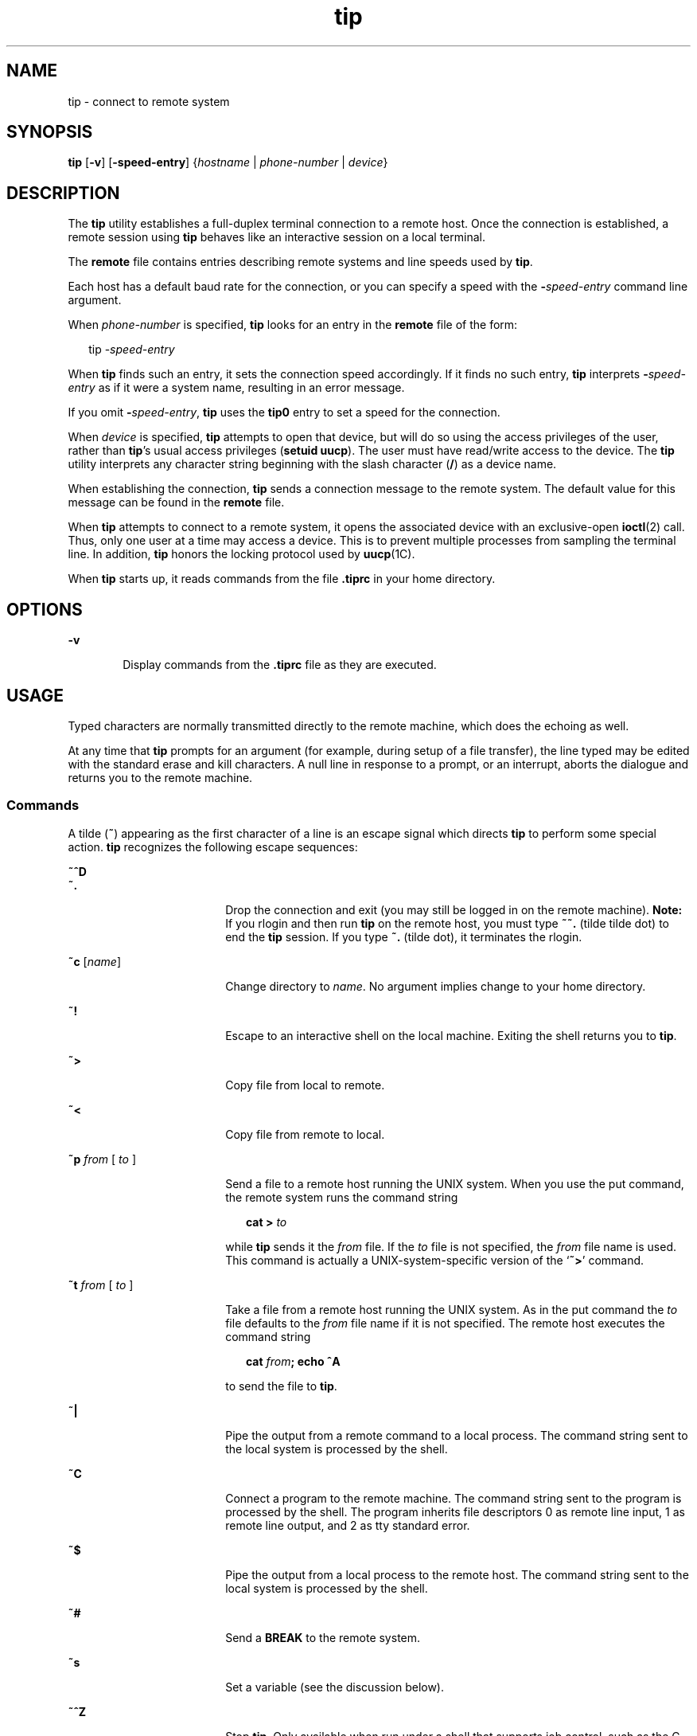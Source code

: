 '\" te
.\" Copyright (c) 1980 Regents of the University of California.
.\" All rights reserved. The Berkeley software License Agreement
.\" specifies the terms and conditions for redistribution.
.\" Copyright (c) 2001, Sun Microsystems, Inc. All Rights Reserved.
.\" Copyright (c) 2012-2013, J. Schilling
.\" Copyright (c) 2013, Andreas Roehler
.TH tip 1 "28 Nov 2001" "SunOS 5.11" "User Commands"
.SH NAME
tip \- connect to remote system
.SH SYNOPSIS
.LP
.nf
\fBtip\fR [\fB-v\fR] [\fB-speed-entry\fR] {\fIhostname\fR | \fIphone-number\fR | \fIdevice\fR}
.fi

.SH DESCRIPTION
.sp
.LP
The
.B tip
utility establishes a full-duplex terminal connection to a
remote host. Once the connection is established, a remote session using
.B tip
behaves like an interactive session on a local terminal.
.sp
.LP
The
.B remote
file contains entries describing remote systems and line
speeds used by
.BR tip .
.sp
.LP
Each host has a default baud rate for the connection, or you can specify a
speed with the
.BI - speed-entry
command line argument.
.sp
.LP
When
.I phone-number
is specified,
.B tip
looks for an entry in the
.B remote
file of the form:
.sp
.in +2
.nf
tip -\fIspeed-entry\fR
.fi
.in -2
.sp

.sp
.LP
When
.B tip
finds such an entry, it sets the connection speed
accordingly. If it finds no such entry,
.B tip
interprets
.BI - speed-entry
as if it were a system name, resulting in an error
message.
.sp
.LP
If you omit
.BI - speed-entry\c
,
.B
tip
uses the
.B tip0
entry
to set a speed for the connection.
.sp
.LP
When
.I device
is specified,
.B tip
attempts to open that device, but
will do so using the access privileges of the user, rather than
.BR tip 's
usual access privileges
.RB ( "setuid uucp" ).
The user must have read/write
access to the device. The
.B tip
utility interprets any character string
beginning with the slash character (\|\fB/\fR\|) as a device name.
.sp
.LP
When establishing the connection,
.B tip
sends a connection message to
the remote system. The default value for this message can be found in the
.B remote
file.
.sp
.LP
When
.B tip
attempts to connect to a remote system, it opens the
associated device with an exclusive-open
.BR ioctl (2)
call. Thus, only one
user at a time may access a device. This is to prevent multiple processes
from sampling the terminal line. In addition,
.B tip
honors the locking
protocol used by
.BR uucp (1C).
.sp
.LP
When
.B tip
starts up, it reads commands from the file
.B \&.tiprc
in
your home directory.
.SH OPTIONS
.sp
.ne 2
.mk
.na
.B -v
.ad
.RS 6n
.rt
Display commands from the \fB\&.tiprc\fR file as they are executed.
.RE

.SH USAGE
.sp
.LP
Typed characters are normally transmitted directly to the remote machine,
which does the echoing as well.
.sp
.LP
At any time that
.B tip
prompts for an argument (for example, during
setup of a file transfer), the line typed may be edited with the standard
erase and kill characters. A null line in response to a prompt, or an
interrupt, aborts the dialogue and returns you to the remote machine.
.SS "Commands"
.sp
.LP
A tilde
.RB ( ~ )
appearing as the first character of a line is an escape
signal which directs
.B tip
to perform some special action.
.B tip
recognizes the following escape sequences:
.sp
.ne 2
.mk
.na
.B ~^D
.ad
.br
.na
.B ~.
.ad
.RS 18n
.rt
Drop the connection and exit (you may still be logged in on the remote
machine).
.B Note:
If you rlogin and then run
.B tip
on the remote
host, you must type
.B ~~.
.RB "(tilde tilde dot) to end the" " tip"
session. If you type
.B ~.
(tilde dot), it terminates the rlogin.
.RE

.sp
.ne 2
.mk
.na
\fB~c\fR [\fIname\fR]\fR
.ad
.RS 18n
.rt
Change directory to
.IR name .
No argument implies change to your home
directory.
.RE

.sp
.ne 2
.mk
.na
.B ~!
.ad
.RS 18n
.rt
Escape to an interactive shell on the local machine. Exiting the shell
returns you to
.BR tip .
.RE

.sp
.ne 2
.mk
.na
.B ~>
.ad
.RS 18n
.rt
Copy file from local to remote.
.RE

.sp
.ne 2
.mk
.na
.B ~<
.ad
.RS 18n
.rt
Copy file from remote to local.
.RE

.sp
.ne 2
.mk
.na
.BI ~p " from"
[\fI to\fR ]\fR
.ad
.RS 18n
.rt
Send a file to a remote host running the UNIX system. When you use the put
command, the remote system runs the command string
.sp
.in +2
.nf
\fBcat > \fIto\fR
.fi
.in -2
.sp

while
.B tip
.RI "sends it the " from " file. If the " to " file is not"
specified, the
.I from
file name is used. This command is actually a
UNIX-system-specific version of the
.RB ` ~> '
command.
.RE

.sp
.ne 2
.mk
.na
.BI ~t " from"
[\fI to\fR ]\fR
.ad
.RS 18n
.rt
Take a file from a remote host running the UNIX system. As in the put
command the
.I to
file defaults to the
.I from
file name if it is not
specified. The remote host executes the command string
.sp
.in +2
.nf
\fBcat \fIfrom\fB\|;  echo ^A\fR
.fi
.in -2
.sp

to send the file to
.BR tip .
.RE

.sp
.ne 2
.mk
.na
.B ~|
.ad
.RS 18n
.rt
Pipe the output from a remote command to a local process. The command
string sent to the local system is processed by the shell.
.RE

.sp
.ne 2
.mk
.na
.B ~C
.ad
.RS 18n
.rt
Connect a program to the remote machine. The command string sent to the
program is processed by the shell. The program inherits file descriptors 0
as remote line input, 1 as remote line output, and 2 as tty standard
error.
.RE

.sp
.ne 2
.mk
.na
.B ~$
.ad
.RS 18n
.rt
Pipe the output from a local process to the remote host. The command string
sent to the local system is processed by the shell.
.RE

.sp
.ne 2
.mk
.na
.B ~#
.ad
.RS 18n
.rt
Send a
.B BREAK
to the remote system.
.RE

.sp
.ne 2
.mk
.na
.B ~s
.ad
.RS 18n
.rt
Set a variable (see the discussion below).
.RE

.sp
.ne 2
.mk
.na
.B ~^Z
.ad
.RS 18n
.rt
Stop
.BR tip .
Only available when run under a shell that supports job
control, such as the C shell.
.RE

.sp
.ne 2
.mk
.na
.B ~^Y
.ad
.RS 18n
.rt
Stop only the "local side" of \fBtip\fR. Only available when run under a
shell that supports job control, such as the C shell. The "remote side" of
.BR tip ,
that is, the side that displays output from the remote host, is
left running.
.RE

.sp
.ne 2
.mk
.na
.B ~?
.ad
.RS 18n
.rt
Get a summary of the tilde escapes.
.RE

.sp
.LP
Copying files requires some cooperation on the part of the remote host.
When a
.B ~>
or
.B ~<
escape is used to send a file,
.B tip
prompts
for a file name (to be transmitted or received) and a command to be sent to
the remote system, in case the file is being transferred from the remote
system. While
.B tip
is transferring a file, the number of lines
transferred will be continuously displayed on the screen. A file transfer
may be aborted with an interrupt.
.SS "Auto-call Units"
.sp
.LP
.B tip
may be used to dial up remote systems using a number of auto-call
unit's
.RB ( ACU s).
When the remote system description contains the
.B du
capability,
.B tip
uses the call-unit
.RB ( cu ),
.B ACU
type
(\fBat\fR), and phone numbers (\fBpn\fR) supplied. Normally, \fBtip\fR
displays verbose messages as it dials.
.sp
.LP
Depending on the type of auto-dialer being used to establish a connection,
the remote host may have garbage characters sent to it upon connection. The
user should never assume that the first characters typed to the foreign host
are the first ones presented to it. The recommended practice is to
immediately type a
.B kill
character upon establishing a connection (most
UNIX systems either support
.B @
or Control-U as the initial kill
character).
.sp
.LP
.B tip
currently supports the Ventel MD-212+ modem and DC
Hayes-compatible modems.
.sp
.LP
When
.B tip
initializes a Hayes-compatible modem for dialing, it sets up
the modem to auto-answer. Normally, after the conversation is complete,
\fBtip\fR drops \fBDTR\fR, which causes the modem to "hang up."
.sp
.LP
Most modems can be configured so that when
.B DTR
drops, they
re-initialize themselves to a preprogrammed state. This can be used to reset
the modem and disable auto-answer, if desired.
.sp
.LP
.RB "Additionally, it is possible to start the phone number with a Hayes" " S"
command so that you can configure the modem before dialing. For example, to
disable auto-answer, set up all the phone numbers in
.B /etc/remote
using
something like
.BR pn=S0=0DT5551212 .
The
.B S0=0
disables
auto-answer.
.SS "Remote Host Description"
.sp
.LP
Descriptions of remote hosts are normally located in the system-wide file
.BR /etc/remote .
However, a user may maintain personal description files
(and phone numbers) by defining and exporting the
.B REMOTE
shell
variable. The
.B remote
file must be readable by
.BR tip ,
but a
secondary file describing phone numbers may be maintained readable only by
the user. This secondary phone number file is
.BR /etc/phones ,
unless the
shell variable
.B PHONES
is defined and exported. The phone number file
contains lines of the form:
.sp
.in +2
.nf
\fIsystem-name phone-number\fR
.fi
.in -2
.sp

.sp
.LP
Each phone number found for a system is tried until either a connection is
established, or an end of file is reached.  Phone numbers are constructed
from `\fB0123456789\(mi=*\fR', where the `\fB=\fR' and `\fB*\fR' are used to
indicate a second dial tone should be waited for (\fBACU\fR dependent).
.SS "tip Internal Variables"
.sp
.LP
.B tip
maintains a set of variables which are used in normal operation.
Some of these variables are read-only to normal users (root is allowed to
change anything of interest). Variables may be displayed and set through the
.B ~s
escape.  The syntax for variables is patterned after
.BR vi (1)
and
.BR mail (1).
Supplying
.B all
as an argument to the
.B ~s
escape
displays all variables that the user can read.  Alternatively, the user may
request display of a particular variable by attaching a
.B ?
to the end.
For example,
.RB ` "~s escape?" '
displays the current escape character.
.sp
.LP
Variables are numeric (num), string (str), character (char), or Boolean
(bool) values. Boolean variables are set merely by  specifying their name.
They may be reset by prepending a
.B !
to the name. Other variable types
are set by appending an
.B =
and the value. The entire assignment must
not have any blanks in it. A single set command may be used to interrogate
as well as set a number of variables.
.sp
.LP
Variables may be initialized at run time by placing set commands (without
the
.B ~s
prefix) in a \fB\&.tiprc\fR file in one's home directory. The
.B -v
option makes
.B tip
display the sets as they are made. Comments
preceded by a
.B #
sign can appear in the  \fB\&.tiprc\fR file.
.sp
.LP
Finally, the variable names must either be completely specified or an
abbreviation may be given.  The following list details those variables known
to
.BR tip .
.sp
.ne 2
.mk
.na
.B beautify
.ad
.RS 16n
.rt
(bool) Discard unprintable characters when a session is being scripted;
abbreviated
.BR be .
If the
.B nb
capability is present,
.B beautify
is initially set to
.BR off .
Otherwise,
.B beautify
is initially set to
.BR on .
.RE

.sp
.ne 2
.mk
.na
.B baudrate
.ad
.RS 16n
.rt
(num) The baud rate at which the connection was established; abbreviated
.BR ba .
If a baud rate was specified on the command line,
.B baudrate
is initially set to the specified value. Or, if the
.B br
capability is
present,
.B baudrate
is initially set to the value of that capability.
Otherwise,
.B baudrate
is set to 300 baud. Once
.B tip
has been
started,
.B baudrate
can only changed by the super-user.
.RE

.sp
.ne 2
.mk
.na
.B dialtimeout
.ad
.RS 16n
.rt
(num) When dialing a phone number, the time (in seconds) to wait for a
connection to be established; abbreviated
.BR dial .
.B dialtimeout
is
initially set to 60 seconds, and can only changed by the super-user.
.RE

.sp
.ne 2
.mk
.na
.B disconnect
.ad
.RS 16n
.rt
(str) The string to send to the remote host to disconnect from it;
abbreviated
.BR di .
If the
.B di
capability is present,
.B disconnect
is initially set to the value of that capability.
Otherwise, \fBdisconnect\fR is set to a null string (\fB""\fR).
.RE

.sp
.ne 2
.mk
.na
.B echocheck
.ad
.RS 16n
.rt
(bool) Synchronize with the remote host during file transfer by waiting for
the echo of the last character transmitted; abbreviated
.BR ec .
If the
.B ec
capability is present,
.B echocheck
is initially set to
.BR on .
Otherwise,
.B echocheck
is initially set to
.BR off .
.RE

.sp
.ne 2
.mk
.na
.B eofread
.ad
.RS 16n
.rt
(str) The set of characters which signify an end-of-transmission during a
.B ~<
file transfer command; abbreviated
.BR eofr .
If the
.BR ie
capability is present,
.B eofread
is initially set to the value of that
capability. Otherwise, \fBeofread\fR is set to a null string (\fB""\fR).
.RE

.sp
.ne 2
.mk
.na
.B eofwrite
.ad
.RS 16n
.rt
(str) The string sent to indicate end-of-transmission during a
.B ~>
file transfer command; abbreviated
.BR eofw .
If the
.B oe
capability is
present,
.B eofread
is initially set to the value of that capability.
Otherwise, \fBeofread\fR is set to a null string (\fB""\fR).
.RE

.sp
.ne 2
.mk
.na
.B eol
.ad
.RS 16n
.rt
(str) The set of characters which indicate an end-of-line.
.B tip
will
recognize escape characters only after an end-of-line. If the
.B el
capability is present,
.B eol
is initially set to the value of that
capability. Otherwise, \fBeol\fR is set to a null string (\fB""\fR).
.RE

.sp
.ne 2
.mk
.na
.B escape
.ad
.RS 16n
.rt
(char) The command prefix (escape) character; abbreviated
.BR es .
If the
.B es
capability is present,
.B escape
is initially set to the value
of that capability. Otherwise,
.B escape
is set to `\fB\|~\|\fR\&'.
.RE

.sp
.ne 2
.mk
.na
.B etimeout
.ad
.RS 16n
.rt
(num) The amount of time, in seconds, that
.B tip
should wait for the
echo-check response when
.B echocheck
is set; abbreviated
.BR et .
If
the
.B et
capability is present,
.B etimeout
is initially set to the
value of that capability. Otherwise,
.B etimeout
is set to 10 seconds.
.RE

.sp
.ne 2
.mk
.na
.B exceptions
.ad
.RS 16n
.rt
(str) The set of characters which should not be discarded due to the
beautification switch; abbreviated
.BR ex .
If the
.B ex
capability is
present,
.B exceptions
is initially set to the value of that capability.
Otherwise,
.B exceptions
is set to `\fB\et\en\ef\eb\fR\&'.
.RE

.sp
.ne 2
.mk
.na
.B force
.ad
.RS 16n
.rt
(char) The character used to force literal data transmission; abbreviated
.BR fo .
.RB "If the " fo " capability is present, " force " is initially"
set to the value of that capability. Otherwise,
.B force
is set to
\fB\e377\fR (which disables it).
.RE

.sp
.ne 2
.mk
.na
.B framesize
.ad
.RS 16n
.rt
(num) The amount of data (in bytes) to buffer between file system writes
when receiving files; abbreviated
.BR fr .
If the
.B fs
capability is
present,
.B framesize
is initially set to the value of that capability.
Otherwise,
.B framesize
is set to
.BR 1024 .
.RE

.sp
.ne 2
.mk
.na
.B halfduplex
.ad
.RS 16n
.rt
(bool) Do local echoing because the host is half-duplex; abbreviated
.BR hdx .
If the
.B hd
capability is present,
.B halfduplex
is
initially set to
.BR on .
Otherwise,
.B halfduplex
is initially set to
.BR off .
.RE

.sp
.ne 2
.mk
.na
.B hardwareflow
.ad
.RS 16n
.rt
(bool) Do hardware flow control; abbreviated
.BR hf .
If the 
.B hf
capability is present,
.B hardwareflow
is initially set to
.BR on .
.RB "Otherwise, " hardwareflowcontrol " is initially set to " off .
.RE

.sp
.ne 2
.mk
.na
.B host
.ad
.RS 16n
.rt
(str) The name of the host to which you are connected; abbreviated
.BR ho .
.B host
is permanently set to the name given on the command
line or in the
.B HOST
environment variable.
.RE

.sp
.ne 2
.mk
.na
.B localecho
.ad
.RS 16n
.rt
(bool) A synonym for
.BR halfduplex ;
abbreviated
.BR le .
.RE

.sp
.ne 2
.mk
.na
.B log
.ad
.RS 16n
.rt
(str) The name of the file to which to log information about outgoing phone
calls.
.B log
is initially set to
.BR /var/adm/aculog ,
and can only be
inspected or changed by the super-user.
.RE

.sp
.ne 2
.mk
.na
.B parity
.ad
.RS 16n
.rt
(str) The parity to be generated and checked when talking to the remote
host; abbreviated
.BR par .
The possible values are:
.sp
.ne 2
.mk
.na
.BR none >
.ad
.br
.na
.B zero
.ad
.RS 9n
.rt
Parity is not checked on input, and the parity bit is set to zero on
output.
.RE

.sp
.ne 2
.mk
.na
.B one
.ad
.RS 9n
.rt
Parity is not checked on input, and the parity bit is set to one on
output.
.RE

.sp
.ne 2
.mk
.na
.B even
.ad
.RS 9n
.rt
Even parity is checked for on input and generated on output.
.RE

.sp
.ne 2
.mk
.na
.B odd
.ad
.RS 9n
.rt
Odd parity is checked for on input and generated on output.
.RE

If the
.B pa
capability is present,
.B parity
is initially set to the
value of that capability; otherwise,
.B parity
is set to
.BR none .
.RE

.sp
.ne 2
.mk
.na
.B phones
.ad
.RS 16n
.rt
The file in which to find hidden phone numbers. If the environment variable
.B PHONES
is set,
.B phones
is set to the value of
.BR PHONES .
Otherwise,
.B phones
is set to
.BR /etc/phones .
The value of
.B phones
cannot be changed from within
.BR tip .
.RE

.sp
.ne 2
.mk
.na
.B prompt
.ad
.RS 16n
.rt
(char) The character which indicates an end-of-line on the remote host;
abbreviated
.BR pr .
This value is used to synchronize during data
transfers. The count of lines transferred during a file transfer command is
based on receipt of this character. If the
.B pr
capability is present,
.B prompt
is initially set to the value of that capability. Otherwise,
.B prompt
is set to \fB\en\fR\&.
.RE

.sp
.ne 2
.mk
.na
.B raise
.ad
.RS 16n
.rt
(bool) Upper case mapping mode; abbreviated
.BR ra .
When this mode is
.RB "enabled, all lower case letters will be mapped to upper case by" " tip"
for transmission to the remote machine. If the
.B ra
capability is
present,
.B raise
is initially set to
.BR on .
Otherwise,
.B raise
is
initially set to
.BR off .
.RE

.sp
.ne 2
.mk
.na
.B raisechar
.ad
.RS 16n
.rt
(char) The input character used to toggle upper case mapping mode;
abbreviated
.BR rc .
If the
.B rc
.RB "capability is present," " raisechar"
is initially set to the value of that capability. Otherwise,
.B raisechar
is set to \fB\e377\fR (which disables it).
.RE

.sp
.ne 2
.mk
.na
.B rawftp
.ad
.RS 16n
.rt
(bool) Send all characters during file transfers; do not filter
non-printable characters, and do not do translations like \fB\en\fR to
\fB\er\fR\&. Abbreviated
.BR raw .
If the
.B rw
capability is present,
.B rawftp
is initially set to
.BR on .
Otherwise,
.B rawftp
is
initially set to
.BR off .
.RE

.sp
.ne 2
.mk
.na
.B record
.ad
.RS 16n
.rt
(str) The name of the file in which a session script is recorded;
abbreviated
.BR rec .
If the
.B re
.RB "capability is present," " record"
is initially set to the value of that capability. Otherwise,
.B record
is
set to
.BR tip.record .
.RE

.sp
.ne 2
.mk
.na
.B remote
.ad
.RS 16n
.rt
The file in which to find descriptions of remote systems. If the
environment variable
.B REMOTE
is set,
.B remote
is set to the value
of
.BR REMOTE .
Otherwise,
.B remote
is set to
.BR /etc/remote .
The
value of
.B remote
cannot be changed from within
.BR tip .
.RE

.sp
.ne 2
.mk
.na
.B script
.ad
.RS 16n
.rt
(bool) Session scripting mode; abbreviated
.BR sc .
When
.B script
is
.BR on ,
.B tip
will record everything transmitted by the remote machine
in the script record file specified in
.BR record .
If the
.B beautify
switch is on, only printable
.B ASCII
characters will be included in the
script file (those characters between 040 and 0177). The variable
.B exceptions
is used to indicate characters which are an exception to
the normal beautification rules. If the
.B sc
capability is present,
.B script
is initially set to
.BR on .
Otherwise,
.B " script"
is
initially set to
.BR off .
.RE

.sp
.ne 2
.mk
.na
.B tabexpand
.ad
.RS 16n
.rt
(bool) Expand
.B TAB
characters to
.B SPACE
characters during file
transfers; abbreviated
.BR tab .
When
.B tabexpand
is
.BR on ,
each
tab is expanded to eight SPACE characters. If the
.B tb
capability is
present,
.B tabexpand
is initially set to
.BR on .
Otherwise,
.B tabexpand
is initially set to
.BR off .
.RE

.sp
.ne 2
.mk
.na
.B tandem
.ad
.RS 16n
.rt
.RB "(bool) Use " XON / XOFF " flow control to limit the rate that data is"
sent by the remote host; abbreviated
.BR ta .
If the
.B nt
capability
is present,
.B tandem
is initially set to
.BR off .
Otherwise,
.B tandem
is initially set to
.BR on .
.RE

.sp
.ne 2
.mk
.na
.B verbose
.ad
.RS 16n
.rt
(bool) Verbose mode; abbreviated
.BR verb ;
When verbose mode is enabled,
.B tip
prints messages while dialing, shows the current number of lines
transferred during a file transfer operations, and more. If the
.B nv
capability is present,
.B verbose
is initially set to
.BR off .
Otherwise,
.B verbose
is initially set to
.BR on .
.RE

.sp
.ne 2
.mk
.na
.B SHELL
.ad
.RS 16n
.rt
(str) The name of the shell to use for the
.B ~!
command; default value
is
.BR /bin/sh ,
or taken from the environment.
.RE

.sp
.ne 2
.mk
.na
.B HOME
.ad
.RS 16n
.rt
(str) The home directory to use for the
.B ~c
command. Default value is
taken from the environment.
.RE

.SH EXAMPLES
.LP
.B Example 1
Using the tip command
.sp
.LP
An example of the dialog used to transfer files is given below.

.sp
.in +2
.nf
arpa% \fBtip monet\fR
[connected]
\&.\|.\|.(assume we are talking to a UNIX system).\|.\|.
ucbmonet login: sam
Password:
monet% cat  sylvester.c
~> Filename: sylvester.c
32 lines transferred in 1 minute 3 seconds
monet%
monet% ~< Filename: reply.c
List command for remote host: cat reply.c
65 lines transferred in 2 minutes
monet%
\&.\|.\|.(or, equivalently).\|.\|.
monet% ~p sylvester.c
\&.\|.\|.(actually echoes as ~[put] sylvester.c).\|.\|.
32 lines transferred in 1 minute 3 seconds
monet%
monet% ~t reply.c
\&.\|.\|.(actually echoes as ~[take] reply.c).\|.\|.
65 lines transferred in 2 minutes
monet%
\&.\|.\|.(to print a file locally).\|.\|.
monet% ~|Local command: pr h sylvester.c | lpr
List command for remote host: cat sylvester.c
monet% ~^D
[EOT]
\&.\|.\|.(back on the local system).\|.\|.
.fi
.in -2
.sp

.SH ENVIRONMENT VARIABLES
.sp
.LP
The following environment variables are read by
.BR tip .
.sp
.ne 2
.mk
.na
.B REMOTE
.ad
.RS 10n
.rt
The location of the
.B remote
file.
.RE

.sp
.ne 2
.mk
.na
.B PHONES
.ad
.RS 10n
.rt
The location of the file containing private phone numbers.
.RE

.sp
.ne 2
.mk
.na
.B HOST
.ad
.RS 10n
.rt
A default host to connect to.
.RE

.sp
.ne 2
.mk
.na
.B HOME
.ad
.RS 10n
.rt
One's log-in directory (for chdirs).
.RE

.sp
.ne 2
.mk
.na
.B SHELL
.ad
.RS 10n
.rt
The shell to fork on a
.RB ` ~! '
escape.
.RE

.SH FILES
.sp
.ne 2
.mk
.na
.B /etc/phones
.ad
.RS 29n
.rt

.RE

.sp
.ne 2
.mk
.na
.B /etc/remote
.ad
.RS 29n
.rt

.RE

.sp
.ne 2
.mk
.na
\fB/var/spool/locks/LCK.\|.*\fR
.ad
.RS 29n
.rt
lock file to avoid conflicts with
.BR UUCP
.RE

.sp
.ne 2
.mk
.na
.B /var/adm/aculog
.ad
.RS 29n
.rt
file in which outgoing calls are logged
.RE

.sp
.ne 2
.mk
.na
.B ~/.tiprc
.ad
.RS 29n
.rt
initialization file
.RE

.SH ATTRIBUTES
.sp
.LP
See
.BR attributes (5)
for descriptions of the following attributes:
.sp

.sp
.TS
tab() box;
cw(2.75i) |cw(2.75i)
lw(2.75i) |lw(2.75i)
.
ATTRIBUTE TYPEATTRIBUTE VALUE
_
AvailabilitySUNWcsu
.TE

.SH SEE ALSO
.sp
.LP
.BR cu (1C),
.BR mail (1),
.BR uucp (1C),
.BR vi (1),
.BR ioctl (2),
.BR attributes (5)
.SH BUGS
.sp
.LP
There are two additional variables,
.B chardelay
and
.BR linedelay ,
that are currently not implemented.
